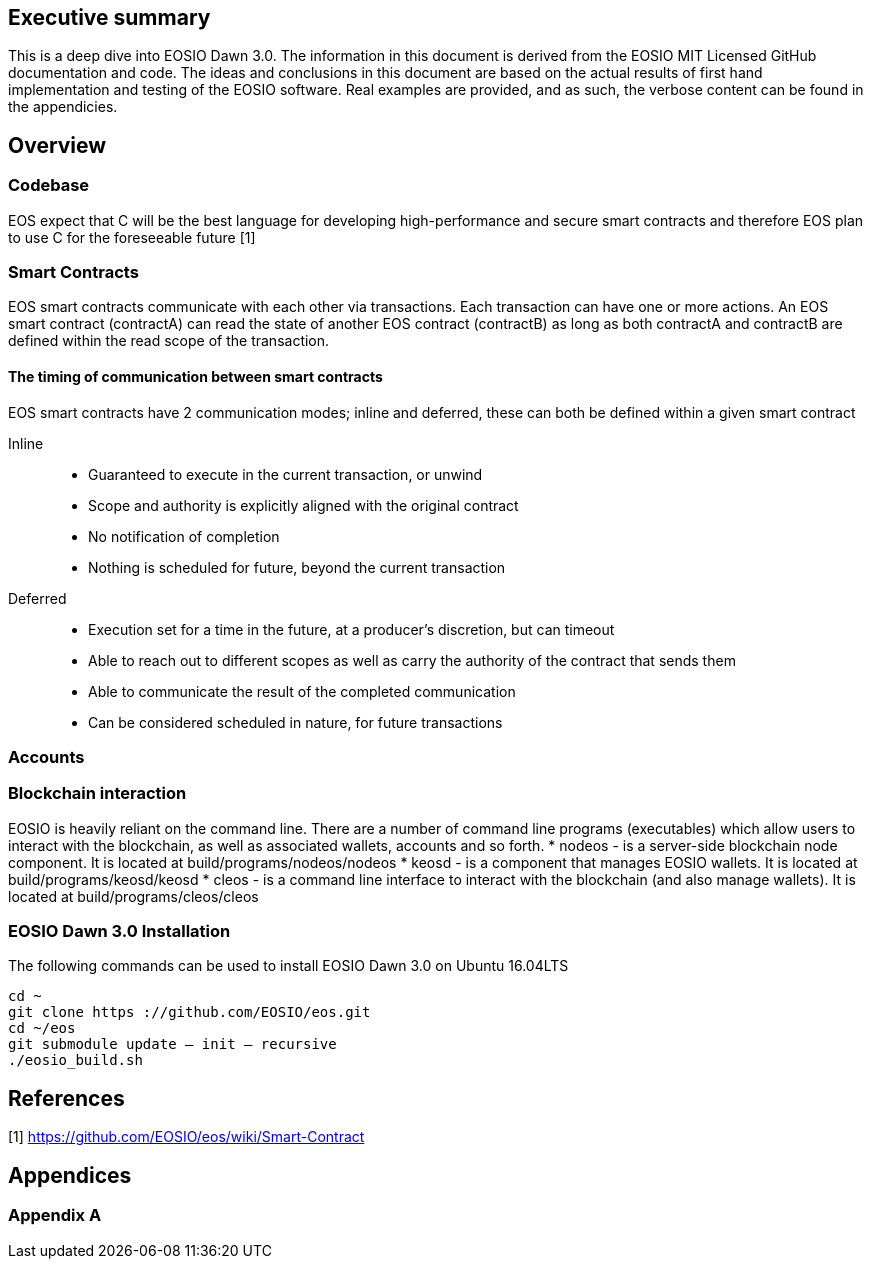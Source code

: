 [EOSIO Dawn 3.0]

== Executive summary
This is a deep dive into EOSIO Dawn 3.0. The information in this document is derived from the EOSIO MIT Licensed GitHub documentation and code. The ideas and conclusions in this document are based on the actual results of first hand implementation and testing of the EOSIO software. Real examples are provided, and as such, the verbose content can be found in the appendicies.

== Overview

=== Codebase
EOS expect that C++ will be the best language for developing high-performance and secure smart contracts and therefore EOS plan to use C++ for the foreseeable future [1]

=== Smart Contracts
EOS smart contracts communicate with each other via transactions. Each transaction can have one or more actions. An EOS smart contract (contractA) can read the state of another EOS contract (contractB) as long as both contractA and contractB are defined within the read scope of the transaction.

==== The timing of communication between smart contracts
EOS smart contracts have 2 communication modes; inline and deferred, these can both be defined within a given smart contract

Inline:: 
* Guaranteed to execute in the current transaction, or unwind
* Scope and authority is explicitly aligned with the original contract
* No notification of completion
* Nothing is scheduled for future, beyond the current transaction

Deferred::
* Execution set for a time in the future, at a producer’s discretion, but can timeout
* Able to reach out to different scopes as well as carry the authority of the contract that sends them
* Able to communicate the result of the completed communication
* Can be considered scheduled in nature, for future transactions


=== Accounts

=== Blockchain interaction
EOSIO is heavily reliant on the command line. There are a number of command line programs (executables) which allow users to interact with the blockchain, as well as associated wallets, accounts and so forth.
* nodeos - is a server-side blockchain node component. It is located at build/programs/nodeos/nodeos
* keosd - is a  component that manages EOSIO wallets. It is located at build/programs/keosd/keosd
* cleos - is a command line interface to interact with the blockchain (and also manage wallets). It is located at build/programs/cleos/cleos

=== EOSIO Dawn 3.0 Installation
The following commands can be used to install EOSIO Dawn 3.0 on Ubuntu 16.04LTS
[source,bash]
----
cd ~
git clone https ://github.com/EOSIO/eos.git
cd ~/eos
git submodule update — init — recursive
./eosio_build.sh
----

== References
////
Source: https://github.com/EOSIO/eos/wiki/Smart-Contract
License: The MIT License (MIT)
Added by: @tpmccallum
////
[1] https://github.com/EOSIO/eos/wiki/Smart-Contract

== Appendices

=== Appendix A

